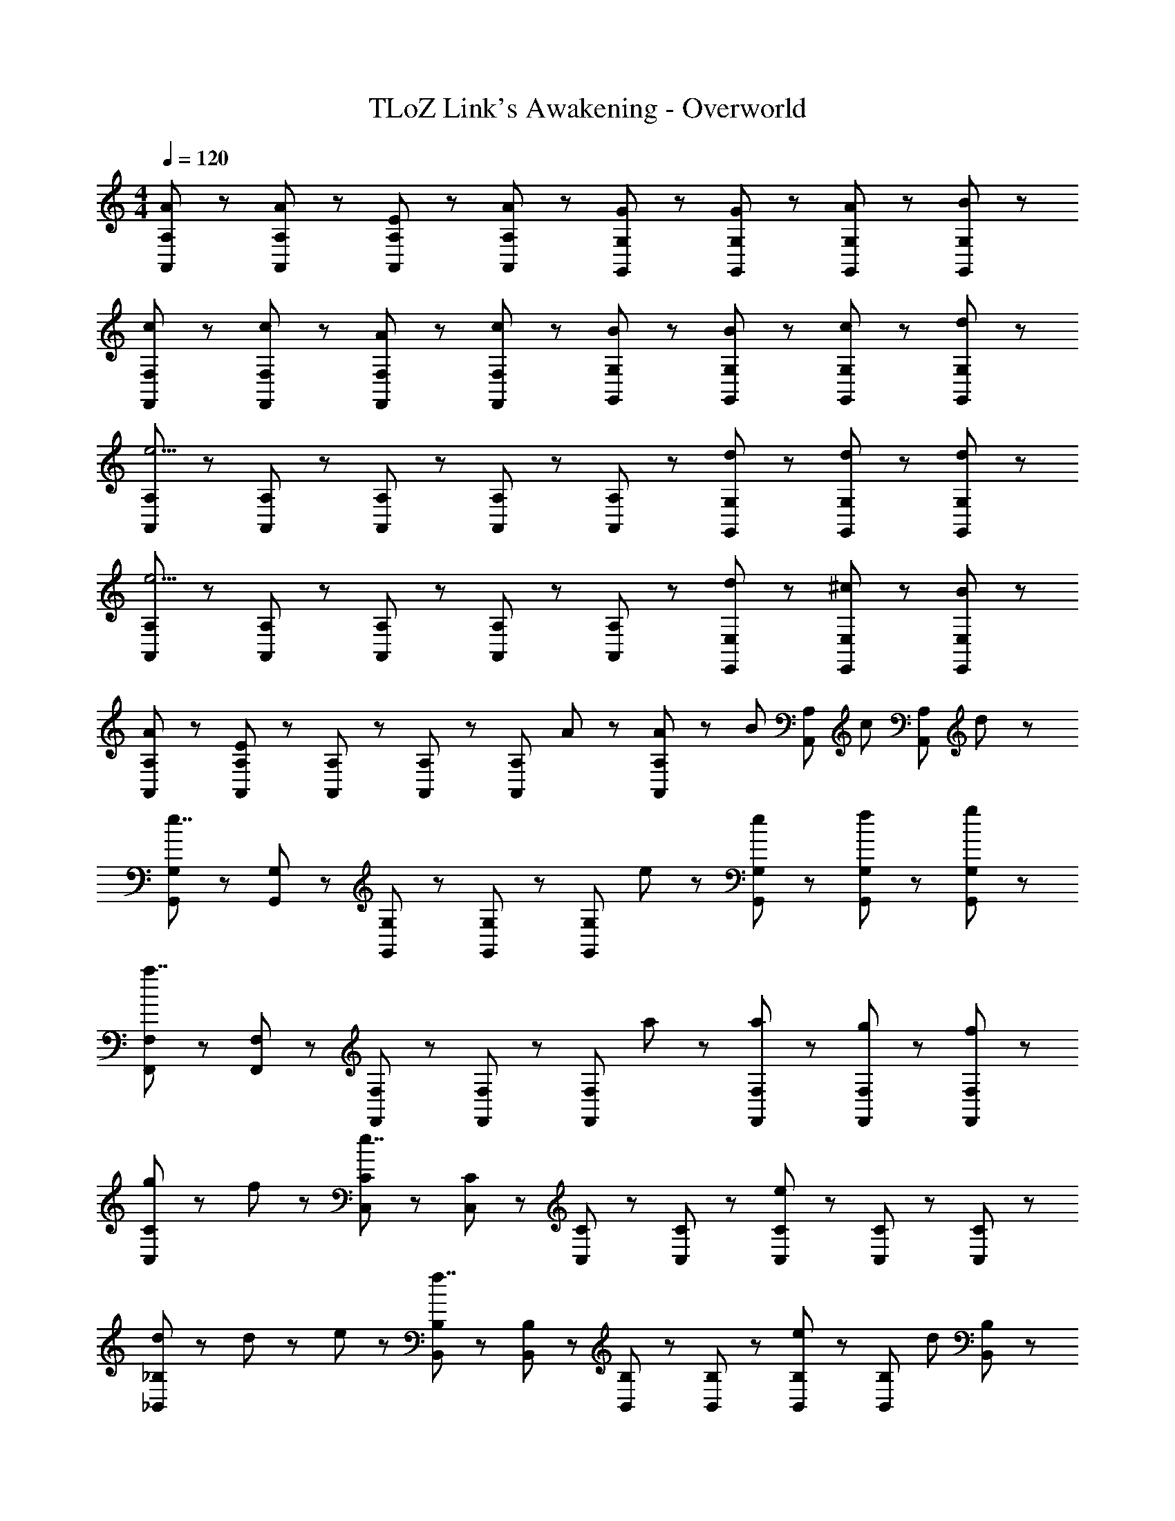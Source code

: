 X: 1
T: TLoZ Link's Awakening - Overworld
Z: ABC Generated by Starbound Composer
L: 1/8
M: 4/4
Q: 1/4=120
K: C
[A5/3A,,5/3A,5/3] z/3 [A31/48A,,31/48A,31/48] z/48 [E31/48A,,31/48A,31/48] z/48 [A31/48A,,31/48A,31/48] z/48 [G5/3G,,5/3G,5/3] z/3 [G31/48G,,31/48G,31/48] z/48 [A31/48G,,31/48G,31/48] z/48 [B31/48G,,31/48G,31/48] z/48 
[c5/3F,,5/3F,5/3] z/3 [c31/48F,,31/48F,31/48] z/48 [A31/48F,,31/48F,31/48] z/48 [c31/48F,,31/48F,31/48] z/48 [B5/3G,,5/3G,5/3] z/3 [B31/48G,,31/48G,31/48] z/48 [c31/48G,,31/48G,31/48] z/48 [d31/48G,,31/48G,31/48] z/48 
[A,,5/3A,5/3e11/2] z/3 [A,,31/48A,31/48] z/48 [A,,31/48A,31/48] z/48 [A,,31/48A,31/48] z/48 [A,,5/3A,5/3] z/3 [d31/48G,,31/48G,31/48] z/48 [d31/48G,,31/48G,31/48] z/48 [d31/48G,,31/48G,31/48] z/48 
[A,,5/3A,5/3e11/2] z/3 [A,,31/48A,31/48] z/48 [A,,31/48A,31/48] z/48 [A,,31/48A,31/48] z/48 [A,,5/3A,5/3] z/3 [d31/48E,,31/48E,31/48] z/48 [^c31/48E,,31/48E,31/48] z/48 [B31/48E,,31/48E,31/48] z/48 
[A5/3A,,5/3A,5/3] z/3 [A,,31/48A,31/48E8/3] z/48 [A,,31/48A,31/48] z/48 [A,,31/48A,31/48] z/48 [A,,5/3A,5/3z] A47/48 z/48 [A23/48A,,31/48A,31/48] z/48 [B23/48z/6] [A,,31/48A,31/48z/3] [c23/48z/3] [A,,31/48A,31/48z/6] d23/48 z/48 
[G,,5/3G,5/3e7/2] z/3 [G,,31/48G,31/48] z/48 [G,,31/48G,31/48] z/48 [G,,31/48G,31/48] z/48 [G,,5/3G,5/3z] e47/48 z/48 [e31/48G,,31/48G,31/48] z/48 [f31/48G,,31/48G,31/48] z/48 [g31/48G,,31/48G,31/48] z/48 
[F,,5/3F,5/3a7/2] z/3 [F,,31/48F,31/48] z/48 [F,,31/48F,31/48] z/48 [F,,31/48F,31/48] z/48 [F,,5/3F,5/3z] a47/48 z/48 [a31/48F,,31/48F,31/48] z/48 [g31/48F,,31/48F,31/48] z/48 [f31/48F,,31/48F,31/48] z/48 
[g71/48C,5/3C5/3] z/48 f23/48 z/48 [C,31/48C31/48e7/2] z/48 [C,31/48C31/48] z/48 [C,31/48C31/48] z/48 [C,5/3C5/3] z/3 [C,31/48C31/48e5/3] z/48 [C,31/48C31/48] z/48 [C,31/48C31/48] z/48 
[d71/48_B,,5/3_B,5/3] z/48 d11/48 z/48 e11/48 z/48 [B,,31/48B,31/48f7/2] z/48 [B,,31/48B,31/48] z/48 [B,,31/48B,31/48] z/48 [B,,5/3B,5/3] z/3 [B,,31/48B,31/48e47/48] z/48 [B,,31/48B,31/48z/3] [d47/48z/3] [B,,31/48B,31/48] z/48 
[=c71/48A,,5/3A,5/3] z/48 c11/48 z/48 d11/48 z/48 [A,,31/48A,31/48e7/2] z/48 [A,,31/48A,31/48] z/48 [A,,31/48A,31/48] z/48 [A,,5/3A,5/3] z/3 [A,,31/48A,31/48d47/48] z/48 [A,,31/48A,31/48z/3] [c47/48z/3] [A,,31/48A,31/48] z/48 
[B71/48=B,,5/3=B,5/3] z/48 B11/48 z/48 ^c11/48 z/48 [B,,31/48B,31/48^d7/2] z/48 [B,,31/48B,31/48] z/48 [B,,31/48B,31/48] z/48 [B,,5/3B,5/3] z/3 [B,,31/48B,31/48^f5/3] z/48 [B,,31/48B,31/48] z/48 [B,,31/48B,31/48] z/48 
[e47/48E,,5/3E,5/3] z/48 E23/48 z/48 E23/48 z/48 [^F31/48E,,31/48E,31/48] z/48 [F31/48E,,31/48E,31/48] z/48 [F31/48E,,31/48E,31/48] z/48 [E,,5/3E,5/3^G7/2] z/3 [E,,31/48E,31/48] z/48 [E,,31/48E,31/48] z/48 [E,,31/48E,31/48] z/48 
[A5/3A,,5/3A,5/3] z/3 [A,,31/48A,31/48E8/3] z/48 [A,,31/48A,31/48] z/48 [A,,31/48A,31/48] z/48 [A,,5/3A,5/3z] A47/48 z/48 [A23/48A,,31/48A,31/48] z/48 [B23/48z/6] [A,,31/48A,31/48z/3] [c23/48z/3] [A,,31/48A,31/48z/6] =d23/48 z/48 
[G,,5/3G,5/3e7/2] z/3 [G,,31/48G,31/48] z/48 [G,,31/48G,31/48] z/48 [G,,31/48G,31/48] z/48 [G,,5/3G,5/3z] e47/48 z/48 [e31/48G,,31/48G,31/48] z/48 [=f31/48G,,31/48G,31/48] z/48 [g31/48G,,31/48G,31/48] z/48 
[F,,5/3F,5/3a7/2] z/3 [F,,31/48F,31/48] z/48 [F,,31/48F,31/48] z/48 [F,,31/48F,31/48] z/48 [F,,5/3F,5/3z] a47/48 z/48 [a31/48F,,31/48F,31/48] z/48 [g31/48F,,31/48F,31/48] z/48 [f31/48F,,31/48F,31/48] z/48 
[g71/48C,5/3C5/3] z/48 f23/48 z/48 [C,31/48C31/48e7/2] z/48 [C,31/48C31/48] z/48 [C,31/48C31/48] z/48 [C,5/3C5/3] z/3 [C,31/48C31/48e5/3] z/48 [C,31/48C31/48] z/48 [C,31/48C31/48] z/48 
[d71/48_B,,5/3_B,5/3] z/48 d11/48 z/48 e11/48 z/48 [B,,31/48B,31/48f7/2] z/48 [B,,31/48B,31/48] z/48 [B,,31/48B,31/48] z/48 [B,,5/3B,5/3] z/3 [B,,31/48B,31/48e47/48] z/48 [B,,31/48B,31/48z/3] [d47/48z/3] [B,,31/48B,31/48] z/48 
[=c31/48A,,7/2A,7/2] z/48 B31/48 z/48 c31/48 z/48 d31/48 z/48 c31/48 z/48 d31/48 z/48 [e71/48G,,5/3G,5/3] z/48 e23/48 z/48 [e31/48F,,5/3F,5/3] z/48 d31/48 z/48 c31/48 z/48 
[E,,5/3E,5/3e7/2] z/3 [E,,31/48E,31/48] z/48 [E,,31/48E,31/48] z/48 [E,,31/48E,31/48] z/48 [E,,,5/3E,,5/3e'7/2] z/3 [E,,,31/48E,,31/48] z/48 [E,,,31/48E,,31/48] z/48 [E,,,31/48E,,31/48] z/48 
[a31/48A,,5/3A,5/3] z/48 b31/48 z/48 c'31/48 z/48 [d'31/48A,,31/48A,31/48] z/48 [c'31/48A,,31/48A,31/48] z/48 [b31/48A,,31/48A,31/48] z/48 [c'5/3A,,5/3A,5/3] z/3 [e31/48A,,31/48A,31/48] z/48 [f31/48A,,31/48A,31/48] z/48 [g31/48A,,31/48A,31/48] z/48 
[a5/3F,,5/3F,5/3] z/3 [F,,31/48F,31/48e8/3] z/48 [F,,31/48F,31/48] z/48 [F,,31/48F,31/48] z/48 [F,,5/3F,5/3z] a47/48 z/48 [a23/48F,,31/48F,31/48] z/48 [b23/48z/6] [F,,31/48F,31/48z/3] [c'23/48z/3] [F,,31/48F,31/48z/6] d'23/48 z/48 
[b71/48G,,5/3G,5/3] z/48 g23/48 z/48 [G,,31/48G,31/48d8/3] z/48 [G,,31/48G,31/48] z/48 [G,,31/48G,31/48] z/48 [G,,5/3G,5/3z] d23/48 z/48 e23/48 z/48 [g23/48G,,31/48G,31/48] z/48 [f23/48z/6] [G,,31/48G,31/48z/3] [e23/48z/3] [G,,31/48G,31/48z/6] d23/48 z/48 
[e71/48A,,5/3A,5/3] z/48 A23/48 z/48 [A,,31/48A,31/48A8/3] z/48 [A,,31/48A,31/48] z/48 [A,,31/48A,31/48] z/48 [A,,5/3A,5/3z] A23/48 z/48 G23/48 z/48 [A23/48A,,31/48A,31/48] z/48 [B23/48z/6] [A,,31/48A,31/48z/3] [c23/48z/3] [A,,31/48A,31/48z/6] d23/48 z/48 
[G,,5/3G,5/3e11/2] z/3 [G,,31/48G,31/48] z/48 [G,,31/48G,31/48] z/48 [G,,31/48G,31/48] z/48 [G,,5/3G,5/3] z/3 [E31/48G,,31/48G,31/48] z/48 [^D31/48G,,31/48G,31/48] z/48 [E31/48G,,31/48G,31/48] z/48 
[c71/48F,,5/3F,5/3] z/48 B23/48 z/48 [F,,31/48F,31/48A8/3] z/48 [F,,31/48F,31/48] z/48 [F,,31/48F,31/48] z/48 [F,,5/3F,5/3z] E23/48 z/48 E23/48 z/48 [E31/48F,,31/48F,31/48] z/48 [C31/48F,,31/48F,31/48] z/48 [C31/48F,,31/48F,31/48] z/48 
[_B71/48B,,5/3B,5/3] z/48 c23/48 z/48 [B,,31/48B,31/48d8/3] z/48 [B,,31/48B,31/48] z/48 [B,,31/48B,31/48] z/48 [B,,5/3B,5/3z] d23/48 z/48 e23/48 z/48 [f31/48B,,31/48B,31/48] z/48 [g31/48B,,31/48B,31/48] z/48 [f31/48B,,31/48B,31/48] z/48 
[E,,5/3E,5/3e11/2] z/3 [E,,31/48E,31/48] z/48 [E,,31/48E,31/48] z/48 [E,,31/48E,31/48] z/48 [E,,5/3E,5/3] z/3 [E31/48E,,31/48E,31/48] z/48 [E31/48E,,31/48E,31/48] z/48 [E31/48E,,31/48E,31/48] z/48 
[E47/48E,,5/3E,5/3] z/48 e23/48 z/48 e23/48 z/48 [^f31/48E,,31/48E,31/48] z/48 [f31/48E,,31/48E,31/48] z/48 [f31/48E,,31/48E,31/48] z/48 [E,,31/48E,31/48^g7/2] z/48 [F,,31/48F,31/48] z/48 [E,,31/48E,31/48] z/48 [D,,31/48D,31/48] z/48 [C,,31/48C,31/48] z/48 [B,,,31/48=B,,31/48] z/48 
[A5/3A,,5/3A,5/3] z/3 [A,,31/48A,31/48E8/3] z/48 [A,,31/48A,31/48] z/48 [A,,31/48A,31/48] z/48 [A,,5/3A,5/3z] A47/48 z/48 [A23/48A,,31/48A,31/48] z/48 [=B23/48z/6] [A,,31/48A,31/48z/3] [^c23/48z/3] [A,,31/48A,31/48z/6] d23/48 z/48 
[G,,5/3G,5/3e7/2] z/3 [G,,31/48G,31/48] z/48 [G,,31/48G,31/48] z/48 [G,,31/48G,31/48] z/48 [G,,5/3G,5/3z] e47/48 z/48 [e31/48G,,31/48G,31/48] z/48 [=f31/48G,,31/48G,31/48] z/48 [=g31/48G,,31/48G,31/48] z/48 
[F,,5/3F,5/3a7/2] z/3 [F,,31/48F,31/48] z/48 [F,,31/48F,31/48] z/48 [F,,31/48F,31/48] z/48 [F,,5/3F,5/3z] a47/48 z/48 [a31/48F,,31/48F,31/48] z/48 [g31/48F,,31/48F,31/48] z/48 [f31/48F,,31/48F,31/48] z/48 
[g71/48C,5/3C5/3] z/48 f23/48 z/48 [C,31/48C31/48e7/2] z/48 [C,31/48C31/48] z/48 [C,31/48C31/48] z/48 [C,5/3C5/3] z/3 [C,31/48C31/48e5/3] z/48 [C,31/48C31/48] z/48 [C,31/48C31/48] z/48 
[d71/48_B,,5/3B,5/3] z/48 d11/48 z/48 e11/48 z/48 [B,,31/48B,31/48f7/2] z/48 [B,,31/48B,31/48] z/48 [B,,31/48B,31/48] z/48 [B,,5/3B,5/3] z/3 [B,,31/48B,31/48e47/48] z/48 [B,,31/48B,31/48z/3] [d47/48z/3] [B,,31/48B,31/48] z/48 
[=c71/48A,,5/3A,5/3] z/48 c11/48 z/48 d11/48 z/48 [A,,31/48A,31/48e7/2] z/48 [A,,31/48A,31/48] z/48 [A,,31/48A,31/48] z/48 [A,,5/3A,5/3] z/3 [A,,31/48A,31/48d47/48] z/48 [A,,31/48A,31/48z/3] [c47/48z/3] [A,,31/48A,31/48] z/48 
[B71/48=B,,5/3=B,5/3] z/48 B11/48 z/48 ^c11/48 z/48 [B,,31/48B,31/48^d7/2] z/48 [B,,31/48B,31/48] z/48 [B,,31/48B,31/48] z/48 [B,,5/3B,5/3] z/3 [B,,31/48B,31/48^f5/3] z/48 [B,,31/48B,31/48] z/48 [B,,31/48B,31/48] z/48 
[e47/48E,,5/3E,5/3] z/48 E23/48 z/48 E23/48 z/48 [F31/48E,,31/48E,31/48] z/48 [F31/48E,,31/48E,31/48] z/48 [F31/48E,,31/48E,31/48] z/48 [E,,5/3E,5/3G7/2] z/3 [E,,31/48E,31/48] z/48 [E,,31/48E,31/48] z/48 [E,,31/48E,31/48] z/48 
[A5/3A,,5/3A,5/3] z/3 [A,,31/48A,31/48E8/3] z/48 [A,,31/48A,31/48] z/48 [A,,31/48A,31/48] z/48 [A,,5/3A,5/3z] A47/48 z/48 [A23/48A,,31/48A,31/48] z/48 [B23/48z/6] [A,,31/48A,31/48z/3] [c23/48z/3] [A,,31/48A,31/48z/6] =d23/48 z/48 
[G,,5/3G,5/3e7/2] z/3 [G,,31/48G,31/48] z/48 [G,,31/48G,31/48] z/48 [G,,31/48G,31/48] z/48 [G,,5/3G,5/3z] e47/48 z/48 [e31/48G,,31/48G,31/48] z/48 [=f31/48G,,31/48G,31/48] z/48 [g31/48G,,31/48G,31/48] z/48 
[F,,5/3F,5/3a7/2] z/3 [F,,31/48F,31/48] z/48 [F,,31/48F,31/48] z/48 [F,,31/48F,31/48] z/48 [F,,5/3F,5/3z] a47/48 z/48 [a31/48F,,31/48F,31/48] z/48 [g31/48F,,31/48F,31/48] z/48 [f31/48F,,31/48F,31/48] z/48 
[g71/48C,5/3C5/3] z/48 f23/48 z/48 [C,31/48C31/48e7/2] z/48 [C,31/48C31/48] z/48 [C,31/48C31/48] z/48 [C,5/3C5/3] z/3 [C,31/48C31/48e5/3] z/48 [C,31/48C31/48] z/48 [C,31/48C31/48] z/48 
[d71/48_B,,5/3_B,5/3] z/48 d11/48 z/48 e11/48 z/48 [B,,31/48B,31/48f7/2] z/48 [B,,31/48B,31/48] z/48 [B,,31/48B,31/48] z/48 [B,,5/3B,5/3] z/3 [B,,31/48B,31/48e47/48] z/48 [B,,31/48B,31/48z/3] [d47/48z/3] [B,,31/48B,31/48] z/48 
[=c31/48A,,7/2A,7/2] z/48 B31/48 z/48 c31/48 z/48 d31/48 z/48 c31/48 z/48 d31/48 z/48 [e71/48G,,5/3G,5/3] z/48 e23/48 z/48 [e31/48F,,5/3F,5/3] z/48 d31/48 z/48 c31/48 z/48 
[E,,5/3E,5/3e7/2] z/3 [E,,31/48E,31/48] z/48 [E,,31/48E,31/48] z/48 [E,,31/48E,31/48] z/48 [E,,,5/3E,,5/3e'7/2] z/3 [E,,,31/48E,,31/48] z/48 [E,,,31/48E,,31/48] z/48 [E,,,31/48E,,31/48] z/48 
[a31/48A,,5/3A,5/3] z/48 b31/48 z/48 c'31/48 z/48 [d'31/48A,,31/48A,31/48] z/48 [c'31/48A,,31/48A,31/48] z/48 [b31/48A,,31/48A,31/48] z/48 [c'5/3A,,5/3A,5/3] z/3 [e31/48A,,31/48A,31/48] z/48 [f31/48A,,31/48A,31/48] z/48 [g31/48A,,31/48A,31/48] z/48 
[a5/3F,,5/3F,5/3] z/3 [F,,31/48F,31/48e8/3] z/48 [F,,31/48F,31/48] z/48 [F,,31/48F,31/48] z/48 [F,,5/3F,5/3z] a47/48 z/48 [a23/48F,,31/48F,31/48] z/48 [b23/48z/6] [F,,31/48F,31/48z/3] [c'23/48z/3] [F,,31/48F,31/48z/6] d'23/48 z/48 
[b71/48G,,5/3G,5/3] z/48 g23/48 z/48 [G,,31/48G,31/48d8/3] z/48 [G,,31/48G,31/48] z/48 [G,,31/48G,31/48] z/48 [G,,5/3G,5/3z] d23/48 z/48 e23/48 z/48 [g23/48G,,31/48G,31/48] z/48 [f23/48z/6] [G,,31/48G,31/48z/3] [e23/48z/3] [G,,31/48G,31/48z/6] d23/48 z/48 
[e71/48A,,5/3A,5/3] z/48 A23/48 z/48 [A,,31/48A,31/48A8/3] z/48 [A,,31/48A,31/48] z/48 [A,,31/48A,31/48] z/48 [A,,5/3A,5/3z] A23/48 z/48 G23/48 z/48 [A23/48A,,31/48A,31/48] z/48 [B23/48z/6] [A,,31/48A,31/48z/3] [c23/48z/3] [A,,31/48A,31/48z/6] d23/48 z/48 
[G,,5/3G,5/3e11/2] z/3 [G,,31/48G,31/48] z/48 [G,,31/48G,31/48] z/48 [G,,31/48G,31/48] z/48 [G,,5/3G,5/3] z/3 [E31/48G,,31/48G,31/48] z/48 [D31/48G,,31/48G,31/48] z/48 [E31/48G,,31/48G,31/48] z/48 
[c71/48F,,5/3F,5/3] z/48 B23/48 z/48 [F,,31/48F,31/48A8/3] z/48 [F,,31/48F,31/48] z/48 [F,,31/48F,31/48] z/48 [F,,5/3F,5/3z] E23/48 z/48 E23/48 z/48 [E31/48F,,31/48F,31/48] z/48 [C31/48F,,31/48F,31/48] z/48 [C31/48F,,31/48F,31/48] z/48 
[_B71/48B,,5/3B,5/3] z/48 c23/48 z/48 [B,,31/48B,31/48d8/3] z/48 [B,,31/48B,31/48] z/48 [B,,31/48B,31/48] z/48 [B,,5/3B,5/3z] d23/48 z/48 e23/48 z/48 [f31/48B,,31/48B,31/48] z/48 [g31/48B,,31/48B,31/48] z/48 [f31/48B,,31/48B,31/48] z/48 
[E,,5/3E,5/3e11/2] z/3 [E,,31/48E,31/48] z/48 [E,,31/48E,31/48] z/48 [E,,31/48E,31/48] z/48 [E,,5/3E,5/3] z/3 [E31/48E,,31/48E,31/48] z/48 [E31/48E,,31/48E,31/48] z/48 [E31/48E,,31/48E,31/48] z/48 
[E47/48E,,5/3E,5/3] z/48 e23/48 z/48 e23/48 z/48 [^f31/48E,,31/48E,31/48] z/48 [f31/48E,,31/48E,31/48] z/48 [f31/48E,,31/48E,31/48] z/48 [E,,31/48E,31/48^g7/2] z/48 [F,,31/48F,31/48] z/48 [E,,31/48E,31/48] z/48 [D,,31/48D,31/48] z/48 [C,,31/48C,31/48] z/48 [B,,,31/48=B,,31/48] 
